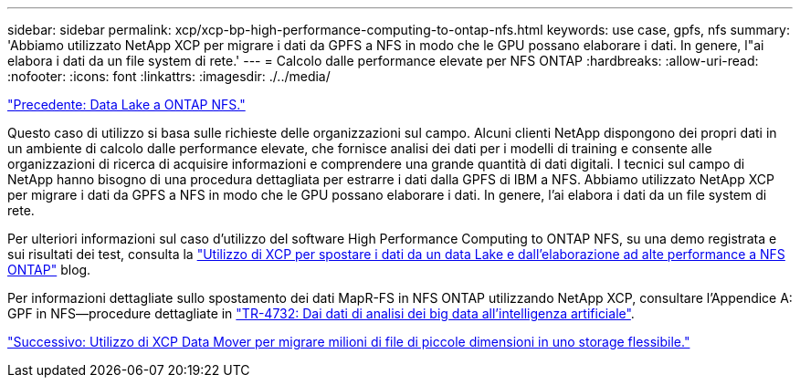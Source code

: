 ---
sidebar: sidebar 
permalink: xcp/xcp-bp-high-performance-computing-to-ontap-nfs.html 
keywords: use case, gpfs, nfs 
summary: 'Abbiamo utilizzato NetApp XCP per migrare i dati da GPFS a NFS in modo che le GPU possano elaborare i dati. In genere, l"ai elabora i dati da un file system di rete.' 
---
= Calcolo dalle performance elevate per NFS ONTAP
:hardbreaks:
:allow-uri-read: 
:nofooter: 
:icons: font
:linkattrs: 
:imagesdir: ./../media/


link:xcp-bp-data-lake-to-ontap-nfs.html["Precedente: Data Lake a ONTAP NFS."]

[role="lead"]
Questo caso di utilizzo si basa sulle richieste delle organizzazioni sul campo. Alcuni clienti NetApp dispongono dei propri dati in un ambiente di calcolo dalle performance elevate, che fornisce analisi dei dati per i modelli di training e consente alle organizzazioni di ricerca di acquisire informazioni e comprendere una grande quantità di dati digitali. I tecnici sul campo di NetApp hanno bisogno di una procedura dettagliata per estrarre i dati dalla GPFS di IBM a NFS. Abbiamo utilizzato NetApp XCP per migrare i dati da GPFS a NFS in modo che le GPU possano elaborare i dati. In genere, l'ai elabora i dati da un file system di rete.

Per ulteriori informazioni sul caso d'utilizzo del software High Performance Computing to ONTAP NFS, su una demo registrata e sui risultati dei test, consulta la https://blog.netapp.com/data-migration-xcp["Utilizzo di XCP per spostare i dati da un data Lake e dall'elaborazione ad alte performance a NFS ONTAP"^] blog.

Per informazioni dettagliate sullo spostamento dei dati MapR-FS in NFS ONTAP utilizzando NetApp XCP, consultare l'Appendice A: GPF in NFS―procedure dettagliate in https://www.netapp.com/us/media/tr-4732.pdf["TR-4732: Dai dati di analisi dei big data all'intelligenza artificiale"^].

link:xcp-bp-using-the-xcp-data-mover-to-migrate-millions-of-small-files-to-flexible-storage.html["Successivo: Utilizzo di XCP Data Mover per migrare milioni di file di piccole dimensioni in uno storage flessibile."]
